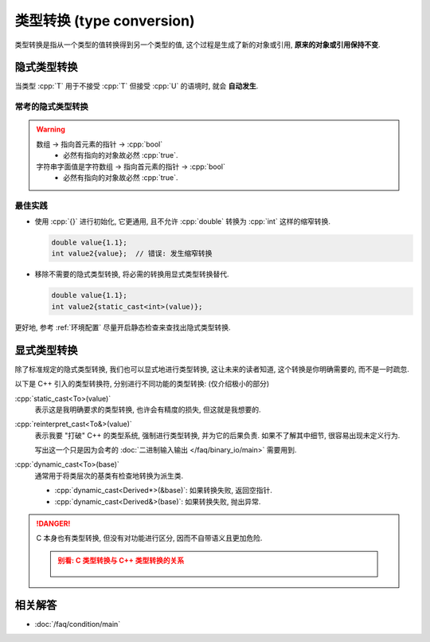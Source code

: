 ************************************************************************************************************************
类型转换 (type conversion)
************************************************************************************************************************

类型转换是指从一个类型的值转换得到另一个类型的值, 这个过程是生成了新的对象或引用, **原来的对象或引用保持不变**.

========================================================================================================================
隐式类型转换
========================================================================================================================

当类型 :cpp:`T` 用于不接受 :cpp:`T` 但接受 :cpp:`U` 的语境时, 就会 **自动发生**.

.. code-block:: cpp
  :linenos:
  :caption: :cpp:`double` 隐式类型转换为 :cpp:`int`

  double value = 1.1;
  int value2   = value;  // double 隐式类型转换为 int, 截断为 1

.. code-block:: cpp
  :linenos:
  :caption: C 风格数组隐式类型转换为指向首元素的指针

  int array[5] = {};
  sizeof(array)     == sizeof(int) * 5;
  sizeof(array + 0) == sizeof(int*);

------------------------------------------------------------------------------------------------------------------------
常考的隐式类型转换
------------------------------------------------------------------------------------------------------------------------

.. tabs::

  .. tab:: 整型

    整型提升, 以下是常考的点
      - 同等等级下, 有符号数转为无符号数.
      - 窄于 :cpp:`int` 的整型 (:cpp:`char` 也是整型!) 在算术运算 (不含比较运算) 时会转换成 :cpp:`int` 或 :cpp:`unsigned int`, 所以 :cpp:`sizeof(char变量 + 1)` 其实是 :cpp:`sizeof(int)`.

    -> :cpp:`bool`
      - 非 0 -> :cpp:`true`.
      - 0 -> :cpp:`false`.

    -> 浮点数
      - 只要有可能, 转换为足够精确的数值, 例如整数 :cpp:`1` 转换为浮点数 :cpp:`1`.

  .. tab:: :cpp:`bool`

    -> 其他整型
      - :cpp:`true` -> 1.
      - :cpp:`false` -> 0.

  .. tab:: 浮点数

    -> 整型
      - 截断小数部分.

  .. tab:: 指针

    -> :cpp:`bool`
      - 有指向的对象 (无论该对象是否实际存在) -> :cpp:`true`.
      - 空指针 -> :cpp:`false`.

  .. tab:: 数组

    -> 指向数组首元素的指针
      - 比如拷贝时 (按值传参也可以当做拷贝, 所以 :cpp:`int array[]` 或 :cpp:`int array[5]` 作为参数其实是 :cpp:`int* array`).
      - 比如运算时 (:cpp:`array + 0`, :cpp:`+array` 等等).

  .. tab:: 函数

    -> 指向该函数的指针

    .. code-block:: cpp
      :linenos:

      void print();

      void (*pointer)() = &print;  // 显式取地址, 得到指向该函数的指针
      void (*pointer)() = print;   // 隐式类型转换为指向该函数的指针

.. warning::

  数组 -> 指向首元素的指针 -> :cpp:`bool`
    - 必然有指向的对象故必然 :cpp:`true`.

  字符串字面值是字符数组 -> 指向首元素的指针 -> :cpp:`bool`
    - 必然有指向的对象故必然 :cpp:`true`.

------------------------------------------------------------------------------------------------------------------------
最佳实践
------------------------------------------------------------------------------------------------------------------------

- 使用 :cpp:`{}` 进行初始化, 它更通用, 且不允许 :cpp:`double` 转换为 :cpp:`int` 这样的缩窄转换.

  .. code-block:: cpp

    double value{1.1};
    int value2{value};  // 错误: 发生缩窄转换

- 移除不需要的隐式类型转换, 将必需的转换用显式类型转换替代.

  .. code-block:: cpp

    double value{1.1};
    int value2{static_cast<int>(value)};

更好地, 参考 :ref:`环境配置` 尽量开启静态检查来查找出隐式类型转换.

========================================================================================================================
显式类型转换
========================================================================================================================

除了标准规定的隐式类型转换, 我们也可以显式地进行类型转换, 这让未来的读者知道, 这个转换是你明确需要的, 而不是一时疏忽.

以下是 C++ 引入的类型转换符, 分别进行不同功能的类型转换: (仅介绍极小的部分)

:cpp:`static_cast<To>(value)`
  表示这是我明确要求的类型转换, 也许会有精度的损失, 但这就是我想要的.

:cpp:`reinterpret_cast<To&>(value)`
  表示我要 "打破" C++ 的类型系统, 强制进行类型转换, 并为它的后果负责. 如果不了解其中细节, 很容易出现未定义行为.
  
  写出这一个只是因为会考的 :doc:`二进制输入输出 </faq/binary_io/main>` 需要用到.

:cpp:`dynamic_cast<To>(base)`
  通常用于将类层次的基类有检查地转换为派生类.

  - :cpp:`dynamic_cast<Derived*>(&base)`: 如果转换失败, 返回空指针.
  - :cpp:`dynamic_cast<Derived&>(base)`: 如果转换失败, 抛出异常.

.. danger::

  C 本身也有类型转换, 但没有对功能进行区分, 因而不自带语义且更加危险.

  .. admonition:: 别看: C 类型转换与 C++ 类型转换的关系
    :class: dropdown

    .. figure:: c_cast.png

========================================================================================================================
相关解答
========================================================================================================================

- :doc:`/faq/condition/main`
